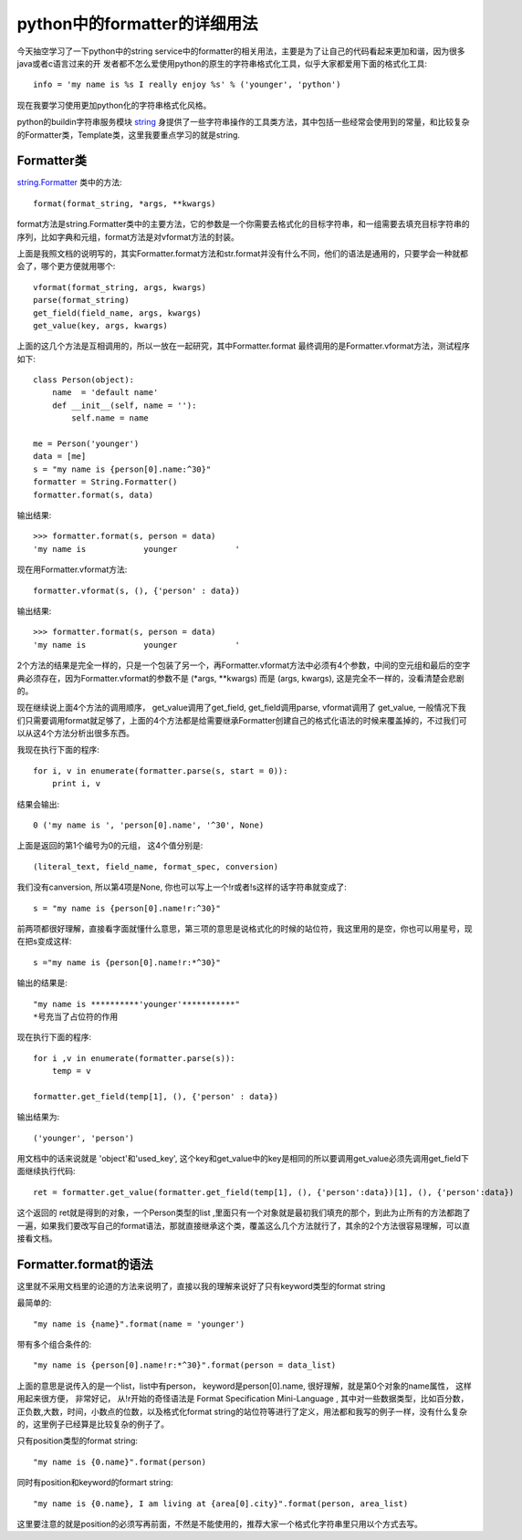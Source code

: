 python中的formatter的详细用法
=============================

今天抽空学习了一下python中的string service中的formatter的相关用法，主要是为了让自己的代码看起来更加和谐，因为很多java或者c语言过来的开
发者都不怎么爱使用python的原生的字符串格式化工具，似乎大家都爱用下面的格式化工具::    

    info = 'my name is %s I really enjoy %s' % ('younger', 'python')
    
现在我要学习使用更加python化的字符串格式化风格。

python的buildin字符串服务模块 `string <file:///Users/youngershen-mac-book-pro/Downloads/python-2.7.8-docs-html/library/string.html>`_         身提供了一些字符串操作的工具类方法，其中包括一些经常会使用到的常量，和比较复杂的Formatter类，Template类，这里我要重点学习的就是string.

Formatter类
-----------

`string.Formatter <file:///Users/youngershen-mac-book-pro/Downloads/python-2.7.8-docs-html/library/string.html#string-formatting>`_ 类中的方法::

    format(format_string, *args, **kwargs)
    
format方法是string.Formatter类中的主要方法，它的参数是一个你需要去格式化的目标字符串，和一组需要去填充目标字符串的序列，比如字典和元组，format方法是对vformat方法的封装。
    
上面是我照文档的说明写的，其实Formatter.format方法和str.format并没有什么不同，他们的语法是通用的，只要学会一种就都会了，哪个更方便就用哪个::

    vformat(format_string, args, kwargs)
    parse(format_string)
    get_field(field_name, args, kwargs)
    get_value(key, args, kwargs)
    
上面的这几个方法是互相调用的，所以一放在一起研究，其中Formatter.format 最终调用的是Formatter.vformat方法，测试程序如下::
    
    class Person(object):
        name  = 'default name'
        def __init__(self, name = ''):
            self.name = name

    me = Person('younger')
    data = [me]
    s = "my name is {person[0].name:^30}"
    formatter = String.Formatter()
    formatter.format(s, data)
    
输出结果::

    >>> formatter.format(s, person = data)
    'my name is            younger            '
    
现在用Formatter.vformat方法::

    formatter.vformat(s, (), {'person' : data})

输出结果::

    >>> formatter.format(s, person = data)
    'my name is            younger            '

2个方法的结果是完全一样的，只是一个包装了另一个，再Formatter.vformat方法中必须有4个参数，中间的空元组和最后的空字典必须存在，因为Formatter.vformat的参数不是 (*args, **kwargs) 而是 (args, kwargs), 这是完全不一样的，没看清楚会悲剧的。
    
现在继续说上面4个方法的调用顺序， get_value调用了get_field, get_field调用parse, vformat调用了  get_value, 一般情况下我们只需要调用format就足够了，上面的4个方法都是给需要继承Formatter创建自己的格式化语法的时候来覆盖掉的，不过我们可以从这4个方法分析出很多东西。
    
我现在执行下面的程序::

    for i, v in enumerate(formatter.parse(s, start = 0)):
        print i, v

结果会输出::

    0 ('my name is ', 'person[0].name', '^30', None)

上面是返回的第1个编号为0的元组， 这4个值分别是::

    (literal_text, field_name, format_spec, conversion)

我们没有canversion, 所以第4项是None, 你也可以写上一个!r或者!s这样的话字符串就变成了::

    s = "my name is {person[0].name!r:^30}"

前两项都很好理解，直接看字面就懂什么意思，第三项的意思是说格式化的时候的站位符，我这里用的是空，你也可以用星号，现在把s变成这样::

    s ="my name is {person[0].name!r:*^30}"

输出的结果是::

    "my name is **********'younger'***********"
    *号充当了占位符的作用
    
现在执行下面的程序::

    for i ,v in enumerate(formatter.parse(s)):
        temp = v
    
    formatter.get_field(temp[1], (), {'person' : data})

输出结果为::

    ('younger', 'person')
    
用文档中的话来说就是 'object'和'used_key', 这个key和get_value中的key是相同的所以要调用get_value必须先调用get_field下面继续执行代码::

    ret = formatter.get_value(formatter.get_field(temp[1], (), {'person':data})[1], (), {'person':data})

这个返回的 ret就是得到的对象，一个Person类型的list ,里面只有一个对象就是最初我们填充的那个，到此为止所有的方法都跑了一遍，如果我们要改写自己的format语法，那就直接继承这个类，覆盖这么几个方法就行了，其余的2个方法很容易理解，可以直接看文档。
    
Formatter.format的语法
----------------------

这里就不采用文档里的论道的方法来说明了，直接以我的理解来说好了只有keyword类型的format string
    
最简单的::

    "my name is {name}".format(name = 'younger')
    
带有多个组合条件的::

    "my name is {person[0].name!r:*^30}".format(person = data_list)
    
上面的意思是说传入的是一个list，list中有person， keyword是person[0].name, 很好理解，就是第0个对象的name属性， 这样用起来很方便， 非常好记， 从!r开始的奇怪语法是 Format Specification Mini-Language , 其中对一些数据类型，比如百分数，正负数,大数，时间，小数点的位数，以及格式化format string的站位符等进行了定义，用法都和我写的例子一样，没有什么复杂的，这里例子已经算是比较复杂的例子了。
    
只有position类型的format string::

    "my name is {0.name}".format(person)

同时有position和keyword的formart string::

    "my name is {0.name}, I am living at {area[0].city}".format(person, area_list)
    
这里要注意的就是position的必须写再前面，不然是不能使用的，推荐大家一个格式化字符串里只用以个方式去写。
    
    
    
    